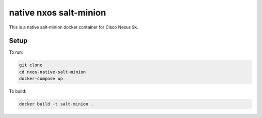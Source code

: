 =======================
native nxos salt-minion
=======================

This is a native salt-minion docker container for Cisco Nexus 9k.

Setup
-----

To run:

.. code-block::

    git clone 
    cd nxos-native-salt-minion
    docker-compose up

To build:

.. code-block::

    docker build -t salt-minion .
